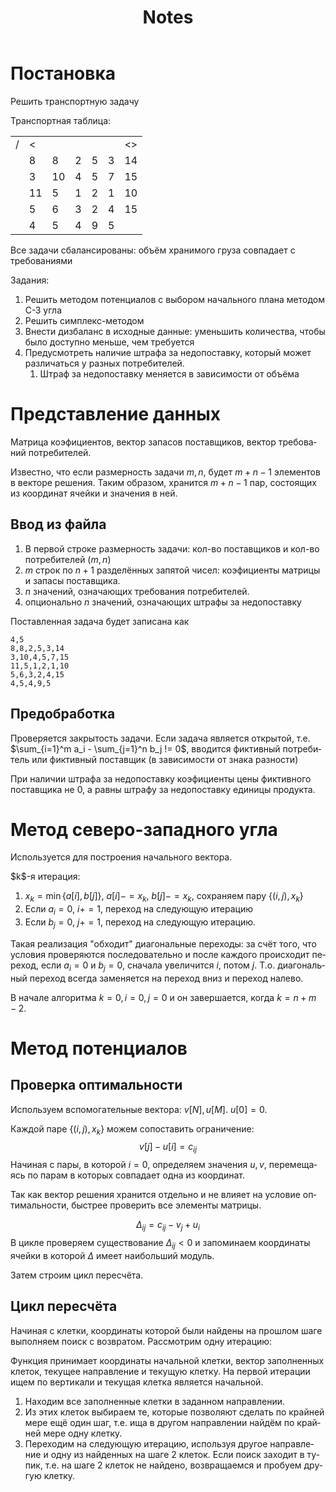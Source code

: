 #+title: Notes
#+LANGUAGE: ru
#+LATEX_CLASS: article
#+LATEX_CLASS_OPTIONS: [a4paper,fleqn,12pt]
#+LATEX_HEADER: \usepackage[lmargin=15mm, rmargin=15mm, tmargin=2cm, bmargin=2cm]{geometry}

* Постановка
Решить транспортную задачу

Транспортная таблица:
|---+----+----+---+---+---+----|
| / |  < |    |   |   |   | <> |
|   |  8 |  8 | 2 | 5 | 3 | 14 |
|   |  3 | 10 | 4 | 5 | 7 | 15 |
|   | 11 |  5 | 1 | 2 | 1 | 10 |
|   |  5 |  6 | 3 | 2 | 4 | 15 |
|---+----+----+---+---+---+----|
|   |  4 |  5 | 4 | 9 | 5 |    |
|---+----+----+---+---+---+----|

Все задачи сбалансированы: объём хранимого груза совпадает с требованиями

Задания:
1. Решить методом потенциалов с выбором начального плана методом С-З угла
2. Решить симплекс-методом
3. Внести дизбаланс в исходные данные: уменьшить количества, чтобы было доступно меньше, чем требуется
4. Предусмотреть наличие штрафа за недопоставку, который может различаться у разных потребителей.
   1. Штраф за недопоставку меняется в зависимости от объёма

* Представление данных
Матрица коэфициентов, вектор запасов поставщиков, вектор требований потребителей.

Известно, что если размерность задачи $m,n$, будет $m+n-1$ элементов в векторе решения. Таким образом, хранится $m+n-1$
пар, состоящих из координат ячейки и значения в ней.

** Ввод из файла
1. В первой строке размерность задачи: кол-во поставщиков и кол-во потребителей ($m,n$)
2. $m$ строк по $n+1$ разделённых запятой чисел: коэфициенты матрицы и запасы поставщика.
3. $n$ значений, означающих требования потребителей.
4. опционально $n$ значений, означающих штрафы за недопоставку

Поставленная задача будет записана как
#+begin_src csv :tangle build/task.csv :comments no
4,5
8,8,2,5,3,14
3,10,4,5,7,15
11,5,1,2,1,10
5,6,3,2,4,15
4,5,4,9,5
#+end_src

** Предобработка
Проверяется закрытость задачи. Если задача является открытой, т.е. $\sum_{i=1}^m a_i - \sum_{j=1}^n b_j != 0$, вводится фиктивный
потребитель или фиктивный поставщик (в зависимости от знака разности)

При наличии штрафа за недопоставку коэфициенты цены фиктивного поставщика не 0, а равны штрафу за недопоставку единицы
продукта.

* Метод северо-западного угла
Используется для построения начального вектора.

$k$​-я итерация:
1. $x_k = \min \{a[i],b[j]\}$, $a[i] -= x_k$, $b[j] -= x_k$, сохраняем пару $\{(i,j), x_k\}$
2. Если $a_i = 0$, $i += 1$, переход на следующую итерацию
3. Eсли $b_j = 0$, $j += 1$, переход на следующую итерацию.

Такая реализация "обходит" диагональные переходы: за счёт того, что условия проверяются последовательно и после каждого
происходит переход, если $a_i = 0$ и $b_j = 0$, сначала увеличится $i$, потом $j$. Т.о. диагональный переход всегда
заменяется на переход вниз и переход налево.

В начале алгоритма $k = 0, i = 0, j =0$ и он завершается, когда $k = n + m -2$.

* Метод потенциалов
** Проверка оптимальности
Используем вспомогательные вектора: $v[N], u[M]$. $u[0] = 0$.

Каждой паре $\{(i,j), x_k\}$ можем сопоставить ограничение:
\[
v[j] - u[i] = c_{ij}
\]
Начиная с пары, в которой $i = 0$, определяем значения $u,v$, перемещаясь по парам в которых совпадает одна из
координат.

Так как вектор решения хранится отдельно и не влияет на условие оптимальности, быстрее проверить все элементы матрицы.

\[
\Delta_{ij} = c_{ij} - v_{j} + u_{i}
\]
В цикле проверяем существование $\Delta_{ij} < 0$  и запоминаем координаты ячейки в которой $\Delta$ имеет наибольший модуль.

Затем строим цикл пересчёта.
** Цикл пересчёта
Начиная с клетки, координаты которой были найдены на прошлом шаге выполняем поиск с возвратом. Рассмотрим одну итерацию:

Функция принимает координаты начальной клетки, вектор заполненных клеток, текущее направление и текущую клетку. На первой
итерации ищем по вертикали и текущая клетка является начальной.

1. Находим все заполненные клетки в заданном направлении.
2. Из этих клеток выбираем те, которые позволяют сделать по крайней мере ещё один шаг, т.е. ища в другом направлении
   найдём по крайней мере одну клетку.
3. Переходим на следующую итерацию, используя другое направление и одну из найденных на шаге 2 клеток. Если поиск
   заходит в тупик, т.е. на шаге 2 клеток не найдено, возвращаемся и пробуем другую клетку.
